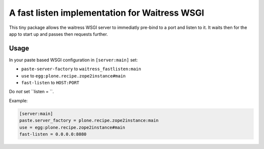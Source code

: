 ==============================================
A fast listen implementation for Waitress WSGI
==============================================

This tiny package allows the waitress WSGI server to immediatly pre-bind to a port and listen to it.
It waits then for the app to start up and passes then requests further.


Usage
=====

In your paste based WSGI configuration in ``[server:main]`` set:

- ``paste-server-factory`` to ``waitress_fastlisten:main``
- ``use`` to ``egg:plone.recipe.zope2instance#main``
- ``fast-listen`` to ``HOST:PORT``

Do *not* set ``listen = ``.

Example:

.. code-block:: INI

    [server:main]
    paste.server_factory = plone.recipe.zope2instance:main
    use = egg:plone.recipe.zope2instance#main
    fast-listen = 0.0.0.0:8080
